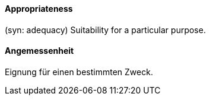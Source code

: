 [#term-appropriateness]
// tag::EN[]

==== Appropriateness

(syn: adequacy) Suitability for a particular purpose.

// end::EN[]

// tag::DE[]

==== Angemessenheit

Eignung für einen bestimmten Zweck.

// end::DE[]
